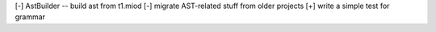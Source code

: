 [-] AstBuilder -- build ast from t1.miod
[-] migrate AST-related stuff from older projects
[+] write a simple test for grammar



